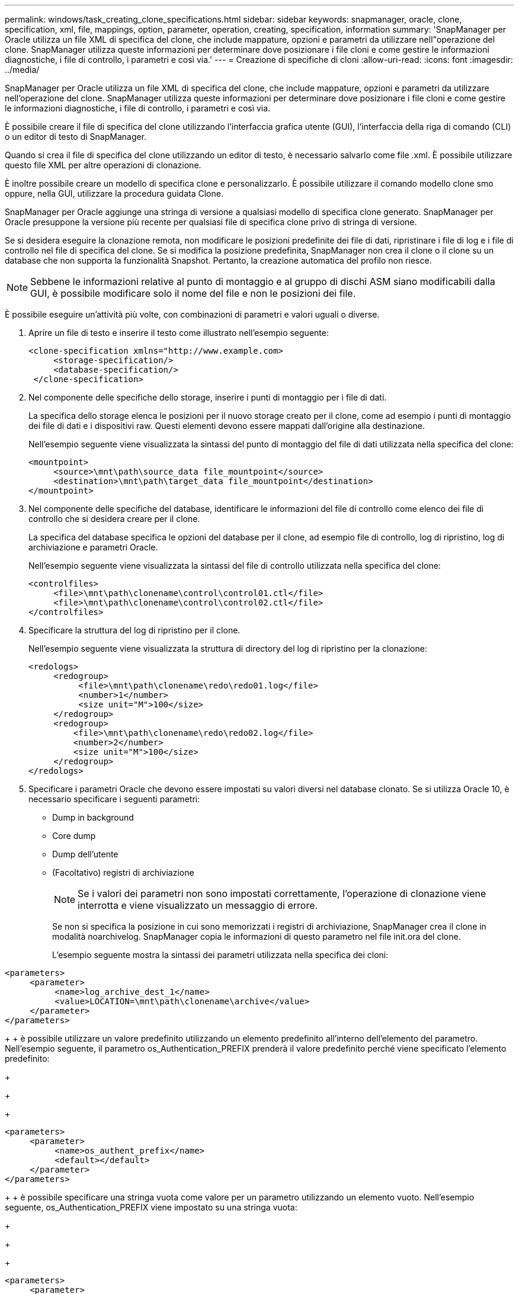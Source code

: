 ---
permalink: windows/task_creating_clone_specifications.html 
sidebar: sidebar 
keywords: snapmanager, oracle, clone, specification, xml, file, mappings, option, parameter, operation, creating, specification, information 
summary: 'SnapManager per Oracle utilizza un file XML di specifica del clone, che include mappature, opzioni e parametri da utilizzare nell"operazione del clone. SnapManager utilizza queste informazioni per determinare dove posizionare i file cloni e come gestire le informazioni diagnostiche, i file di controllo, i parametri e così via.' 
---
= Creazione di specifiche di cloni
:allow-uri-read: 
:icons: font
:imagesdir: ../media/


[role="lead"]
SnapManager per Oracle utilizza un file XML di specifica del clone, che include mappature, opzioni e parametri da utilizzare nell'operazione del clone. SnapManager utilizza queste informazioni per determinare dove posizionare i file cloni e come gestire le informazioni diagnostiche, i file di controllo, i parametri e così via.

È possibile creare il file di specifica del clone utilizzando l'interfaccia grafica utente (GUI), l'interfaccia della riga di comando (CLI) o un editor di testo di SnapManager.

Quando si crea il file di specifica del clone utilizzando un editor di testo, è necessario salvarlo come file .xml. È possibile utilizzare questo file XML per altre operazioni di clonazione.

È inoltre possibile creare un modello di specifica clone e personalizzarlo. È possibile utilizzare il comando modello clone smo oppure, nella GUI, utilizzare la procedura guidata Clone.

SnapManager per Oracle aggiunge una stringa di versione a qualsiasi modello di specifica clone generato. SnapManager per Oracle presuppone la versione più recente per qualsiasi file di specifica clone privo di stringa di versione.

Se si desidera eseguire la clonazione remota, non modificare le posizioni predefinite dei file di dati, ripristinare i file di log e i file di controllo nel file di specifica del clone. Se si modifica la posizione predefinita, SnapManager non crea il clone o il clone su un database che non supporta la funzionalità Snapshot. Pertanto, la creazione automatica del profilo non riesce.


NOTE: Sebbene le informazioni relative al punto di montaggio e al gruppo di dischi ASM siano modificabili dalla GUI, è possibile modificare solo il nome del file e non le posizioni dei file.

È possibile eseguire un'attività più volte, con combinazioni di parametri e valori uguali o diverse.

. Aprire un file di testo e inserire il testo come illustrato nell'esempio seguente:
+
[listing]
----
<clone-specification xmlns="http://www.example.com>
     <storage-specification/>
     <database-specification/>
 </clone-specification>
----
. Nel componente delle specifiche dello storage, inserire i punti di montaggio per i file di dati.
+
La specifica dello storage elenca le posizioni per il nuovo storage creato per il clone, come ad esempio i punti di montaggio dei file di dati e i dispositivi raw. Questi elementi devono essere mappati dall'origine alla destinazione.

+
Nell'esempio seguente viene visualizzata la sintassi del punto di montaggio del file di dati utilizzata nella specifica del clone:

+
[listing]
----
<mountpoint>
     <source>\mnt\path\source_data file_mountpoint</source>
     <destination>\mnt\path\target_data file_mountpoint</destination>
</mountpoint>
----
. Nel componente delle specifiche del database, identificare le informazioni del file di controllo come elenco dei file di controllo che si desidera creare per il clone.
+
La specifica del database specifica le opzioni del database per il clone, ad esempio file di controllo, log di ripristino, log di archiviazione e parametri Oracle.

+
Nell'esempio seguente viene visualizzata la sintassi del file di controllo utilizzata nella specifica del clone:

+
[listing]
----
<controlfiles>
     <file>\mnt\path\clonename\control\control01.ctl</file>
     <file>\mnt\path\clonename\control\control02.ctl</file>
</controlfiles>
----
. Specificare la struttura del log di ripristino per il clone.
+
Nell'esempio seguente viene visualizzata la struttura di directory del log di ripristino per la clonazione:

+
[listing]
----
<redologs>
     <redogroup>
          <file>\mnt\path\clonename\redo\redo01.log</file>
          <number>1</number>
          <size unit="M">100</size>
     </redogroup>
     <redogroup>
         <file>\mnt\path\clonename\redo\redo02.log</file>
         <number>2</number>
         <size unit="M">100</size>
     </redogroup>
</redologs>
----
. Specificare i parametri Oracle che devono essere impostati su valori diversi nel database clonato. Se si utilizza Oracle 10, è necessario specificare i seguenti parametri:
+
** Dump in background
** Core dump
** Dump dell'utente
** (Facoltativo) registri di archiviazione
+

NOTE: Se i valori dei parametri non sono impostati correttamente, l'operazione di clonazione viene interrotta e viene visualizzato un messaggio di errore.



+
Se non si specifica la posizione in cui sono memorizzati i registri di archiviazione, SnapManager crea il clone in modalità noarchivelog. SnapManager copia le informazioni di questo parametro nel file init.ora del clone.

+
L'esempio seguente mostra la sintassi dei parametri utilizzata nella specifica dei cloni:

+
+

+
[listing]
----
<parameters>
     <parameter>
          <name>log_archive_dest_1</name>
          <value>LOCATION=\mnt\path\clonename\archive</value>
     </parameter>
</parameters>
----
+
+ è possibile utilizzare un valore predefinito utilizzando un elemento predefinito all'interno dell'elemento del parametro. Nell'esempio seguente, il parametro os_Authentication_PREFIX prenderà il valore predefinito perché viene specificato l'elemento predefinito:

+
+

+
[listing]
----
<parameters>
     <parameter>
          <name>os_authent_prefix</name>
          <default></default>
     </parameter>
</parameters>
----
+
+ è possibile specificare una stringa vuota come valore per un parametro utilizzando un elemento vuoto. Nell'esempio seguente, os_Authentication_PREFIX viene impostato su una stringa vuota:

+
+

+
[listing]
----
<parameters>
     <parameter>
          <name>os_authent_prefix</name>
          <value></value>
     </parameter>
</parameters>
----
+
+ NOTA: È possibile utilizzare il valore del file init.ora del database di origine per il parametro senza specificare alcun elemento.

+
+ se un parametro ha valori multipli, è possibile fornire i valori dei parametri separati da virgole. Ad esempio, se si desidera spostare i file di dati da una posizione all'altra, è possibile utilizzare il parametro db_file_name_convert e specificare i percorsi dei file di dati separati da virgole, come illustrato nell'esempio seguente:

+
+

+
[listing]
----
<parameters>
     <parameter>
          <name>db_file_name_convert</name>
          <value>>\mnt\path\clonename\data file1,\mnt\path\clonename\data file2</value>
     </parameter>
</parameters>
----
+
+ se si desidera spostare i file di log da una posizione all'altra, è possibile utilizzare il parametro log_file_name_convert e specificare i percorsi dei file di log separati da virgole, come illustrato nell'esempio seguente:

+
+

+
[listing]
----
<parameters>
     <parameter>
          <name>log_file_name_convert</name>
          <value>>\mnt\path\clonename\archivle1,\mnt\path\clonename\archivle2</value>
     </parameter>
</parameters>
----
. Facoltativo: Specificare istruzioni SQL arbitrarie da eseguire sul clone quando è online.
+
È possibile utilizzare le istruzioni SQL per eseguire attività come la ricreazione dei file temporanei nel database clonato.

+

NOTE: È necessario assicurarsi che un punto e virgola non sia incluso alla fine dell'istruzione SQL.

+
Di seguito viene riportata un'istruzione SQL di esempio eseguita come parte dell'operazione di clonazione:

+
[listing]
----
<sql-statements>
   <sql-statement>
     ALTER TABLESPACE TEMP ADD
     TEMPFILE 'E:\path\clonename\temp_user01.dbf'
     SIZE 41943040 REUSE AUTOEXTEND ON NEXT 655360
     MAXSIZE 32767M
   </sql-statement>
</sql-statements>
----




== Esempio di specifica di clonazione

Nell'esempio seguente viene illustrata la struttura delle specifiche dei cloni, inclusi i componenti delle specifiche di storage e database, per un ambiente Windows:

[listing]
----
<clone-specification xmlns="http://www.example.com>

<storage-specification>
    <storage-mapping>
        <mountpoint>
            <source>D:\oracle\<SOURCE SID>_sapdata</source>
            <destination>D:\oracle\<TARGET SID>_sapdata</destination>
        </mountpoint>
    </storage-mapping>
</storage-specification>

<database-specification>
    <controlfiles>
        <file>D:\oracle\<TARGET SID>\origlogA\cntrl\cntrl<TARGET SID>.dbf</file>
        <file>D:\oracle\<TARGET SID>\origlogB\cntrl\cntrl<TARGET SID>.dbf</file>
        <file>D:\oracle\<TARGET SID>\sapdata1\cntrl\cntrl<TARGET SID>.dbf</file>
     </controlfiles>

     <redologs>
        <redogroup>
            <file>D:\oracle\<TARGET SID>\origlogA\log_g11m1.dbf</file>
            <file>D:\oracle\<TARGET SID>\mirrlogA\log_g11m2.dbf</file>
            <number>1</number>
            <size unit="M">100</size>
        </redogroup>
        <redogroup>
            <file>D:\oracle\<TARGET SID>\origlogB\log_g12m1.dbf</file>
            <file>D:\oracle\<TARGET SID>\mirrlogB\log_g12m2.dbf</file>
            <number>2</number>
            <size unit="M">100</size>
        </redogroup>
        <redogroup>
            <file>D:\oracle\<TARGET SID>\origlogA\log_g13m1.dbf</file>
            <file>D:\oracle\<TARGET SID>\mirrlogA\log_g13m2.dbf</file>
            <number>3</number>
            <size unit="M">100</size>
        </redogroup>
        <redogroup>
            <file>D:\oracle\<TARGET SID>\origlogB\log_g14m1.dbf</file>
            <file>D:\oracle\<TARGET SID>\mirrlogB\log_g14m2.dbf</file>
            <number>4</number>
            <size unit="M">100</size>
       </redogroup>
    </redologs>

    <parameters>
        <parameter>
            <name>log_archive_dest</name>
            <value>LOCATION=>D:\oracle\<TARGET SID>\oraarch</value>
        </parameter>
        <parameter>
            <name>background_dump_dest</name>
            <value>D:\oracle\<TARGET SID>\saptrace\background</value>
        </parameter>
        <parameter>
            <name>core_dump_dest</name>
            <value>D:\oracle\<TARGET SID>\saptrace\background</value>
        </parameter>
        <parameter>
            <name>user_dump_dest</name>
            <value>D:\oracle\<TARGET SID>\saptrace\usertrace</value>
        </parameter>
    </parameters>
   </database-specification>
</clone-specification>
----
*Informazioni correlate*

xref:task_cloning_databases_and_using_custom_plugin_scripts.adoc[Clonazione di database e utilizzo di script plug-in personalizzati]

xref:task_cloning_databases_from_backups.adoc[Clonare i database dai backup]

xref:task_cloning_databases_in_the_current_state.adoc[Clonazione dei database nello stato corrente]

xref:concept_considerations_for_cloning_a_database_to_an_alternate_host.adoc[Considerazioni per clonare un database su un host alternativo]
